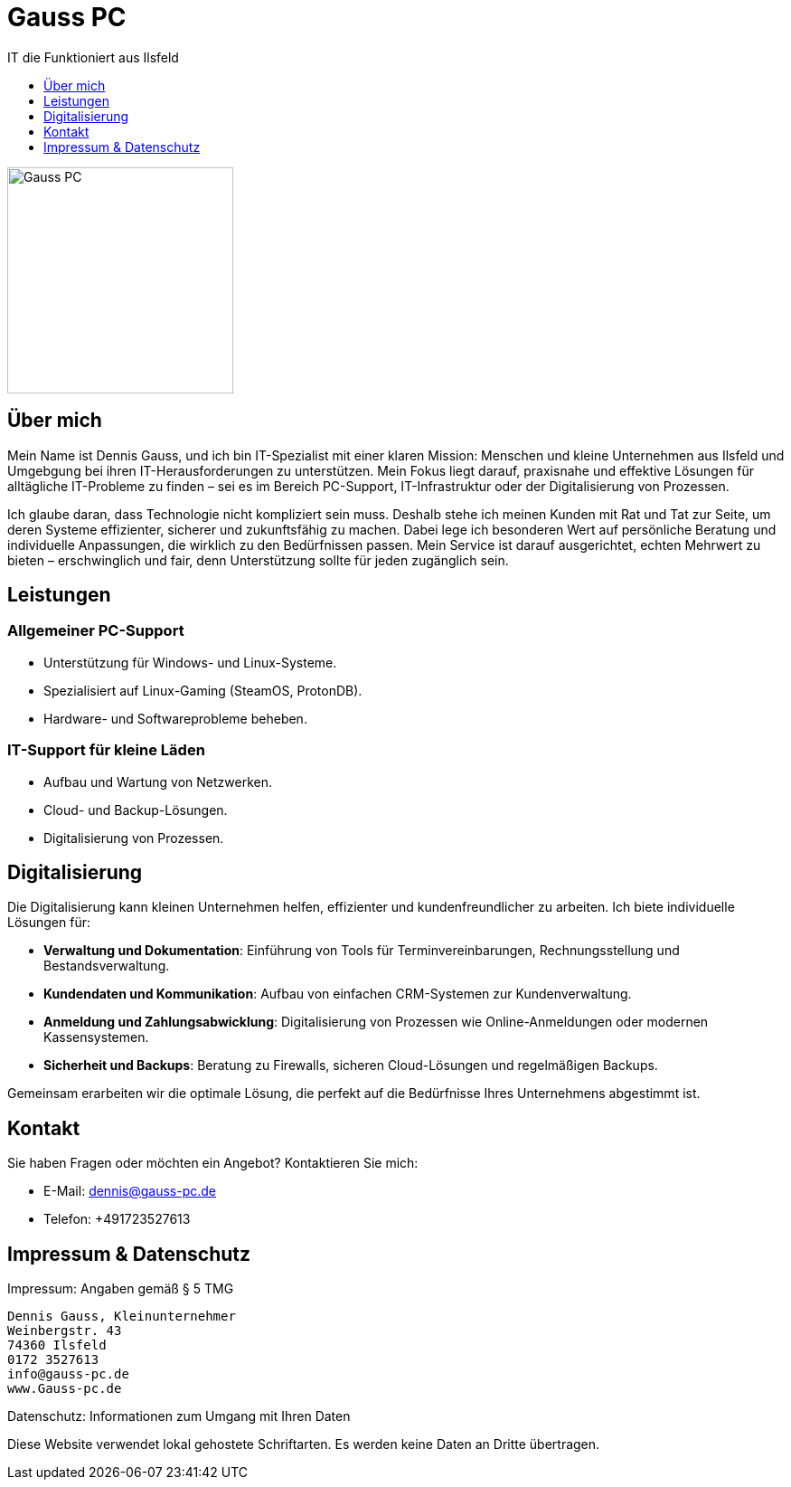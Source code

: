 :imagesdir: ./images



= Gauss PC
IT die Funktioniert aus Ilsfeld
:toc:
:toclevels: 1
:toc-title:
:favicon: images/favicon/favicon.png
:!webfonts:

[#Gauss-pc-logo]
image::Logo.png[Gauss PC, 250]

== Über mich
Mein Name ist Dennis Gauss, und ich bin IT-Spezialist mit einer klaren Mission: Menschen und kleine Unternehmen aus Ilsfeld und Umgebgung bei ihren IT-Herausforderungen zu unterstützen. Mein Fokus liegt darauf, praxisnahe und effektive Lösungen für alltägliche IT-Probleme zu finden – sei es im Bereich PC-Support, IT-Infrastruktur oder der Digitalisierung von Prozessen.

Ich glaube daran, dass Technologie nicht kompliziert sein muss. Deshalb stehe ich meinen Kunden mit Rat und Tat zur Seite, um deren Systeme effizienter, sicherer und zukunftsfähig zu machen. Dabei lege ich besonderen Wert auf persönliche Beratung und individuelle Anpassungen, die wirklich zu den Bedürfnissen passen. Mein Service ist darauf ausgerichtet, echten Mehrwert zu bieten – erschwinglich und fair, denn Unterstützung sollte für jeden zugänglich sein.

== Leistungen

=== Allgemeiner PC-Support
- Unterstützung für Windows- und Linux-Systeme.
- Spezialisiert auf Linux-Gaming (SteamOS, ProtonDB).
- Hardware- und Softwareprobleme beheben.

=== IT-Support für kleine Läden
- Aufbau und Wartung von Netzwerken.
- Cloud- und Backup-Lösungen.
- Digitalisierung von Prozessen.

== Digitalisierung
Die Digitalisierung kann kleinen Unternehmen helfen, effizienter und kundenfreundlicher zu arbeiten. Ich biete individuelle Lösungen für:

- **Verwaltung und Dokumentation**: Einführung von Tools für Terminvereinbarungen, Rechnungsstellung und Bestandsverwaltung.
- **Kundendaten und Kommunikation**: Aufbau von einfachen CRM-Systemen zur Kundenverwaltung.
- **Anmeldung und Zahlungsabwicklung**: Digitalisierung von Prozessen wie Online-Anmeldungen oder modernen Kassensystemen.
- **Sicherheit und Backups**: Beratung zu Firewalls, sicheren Cloud-Lösungen und regelmäßigen Backups.

Gemeinsam erarbeiten wir die optimale Lösung, die perfekt auf die Bedürfnisse Ihres Unternehmens abgestimmt ist.

== Kontakt
Sie haben Fragen oder möchten ein Angebot? Kontaktieren Sie mich:

* E-Mail: dennis@gauss-pc.de
* Telefon: +491723527613  

== Impressum & Datenschutz
Impressum: Angaben gemäß § 5 TMG  

    Dennis Gauss, Kleinunternehmer
    Weinbergstr. 43
    74360 Ilsfeld
    0172 3527613
    info@gauss-pc.de
    www.Gauss-pc.de

Datenschutz: Informationen zum Umgang mit Ihren Daten  

[.disclaimer]
====
Diese Website verwendet lokal gehostete Schriftarten. Es werden keine Daten an Dritte übertragen.
====